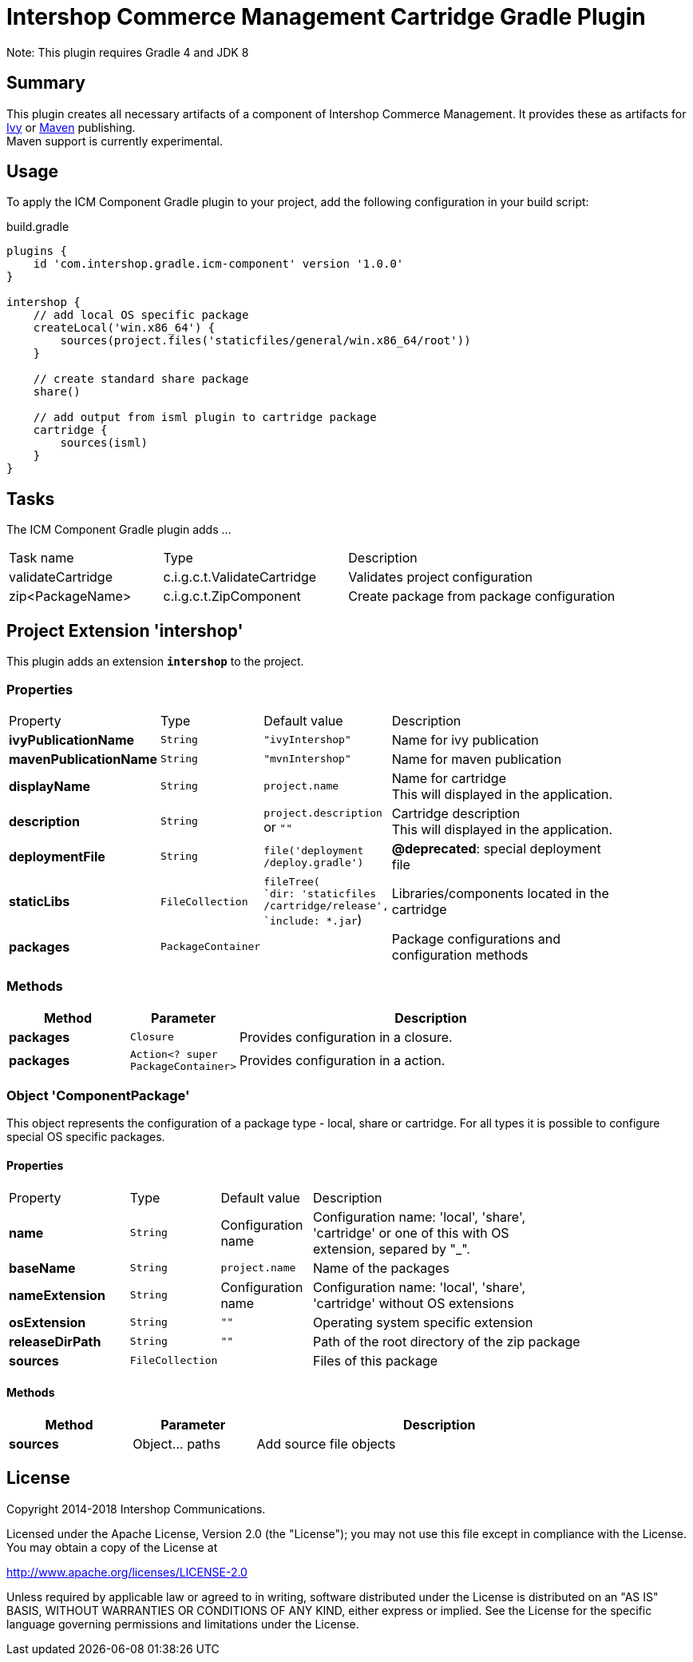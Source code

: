 = Intershop Commerce Management Cartridge Gradle Plugin
:latestRevision: 1.0.0
:icons: font

Note: This plugin requires Gradle 4 and JDK 8

== Summary
This plugin creates all necessary artifacts of a component of Intershop Commerce Management.
It provides these as artifacts for https://docs.gradle.org/current/userguide/publishing_ivy.html[Ivy] or
https://docs.gradle.org/current/userguide/publishing_maven.html[Maven] publishing. +
Maven support is currently experimental.

== Usage
To apply the ICM Component Gradle plugin to your project, add the following configuration in your build script:

[source,groovy]
[subs=+attributes]
.build.gradle
----
plugins {
    id 'com.intershop.gradle.icm-component' version '{latestRevision}'
}

intershop {
    // add local OS specific package
    createLocal('win.x86_64') {
        sources(project.files('staticfiles/general/win.x86_64/root'))
    }

    // create standard share package
    share()

    // add output from isml plugin to cartridge package
    cartridge {
        sources(isml)
    }
}
----

== Tasks
The ICM Component Gradle plugin adds ...

[cols="25%,30%,45%", width="90%, options="header"]
|===
|Task name          | Type                              | Description
|validateCartridge  | c.i.g.c.t.ValidateCartridge       | Validates project configuration
|zip<PackageName>   | c.i.g.c.t.ZipComponent            | Create package from package configuration
|===

== Project Extension 'intershop'
This plugin adds an extension *`intershop`* to the project.

=== Properties

[cols="20%,10%,15%,55%", width="90%, options="header"]
|===
|Property               | Type              | Default value     | Description
|*ivyPublicationName*     | `String`          | `"ivyIntershop"`  | Name for ivy publication
|*mavenPublicationName*   | `String`          | `"mvnIntershop"`  | Name for maven publication
|*displayName*            | `String`          | `project.name`    | Name for cartridge +
This will displayed in the application.
|*description*            | `String`          | `project.description` +
or `""` | Cartridge description +
This will displayed in the application.
|*deploymentFile*         | `String`          | `file('deployment` +
`/deploy.gradle')` | *@deprecated*: special deployment file
|*staticLibs*             | `FileCollection`  | `fileTree( +
`dir: 'staticfiles` +
`/cartridge/release', +
`include: *.jar`) | Libraries/components located in the cartridge
|*packages*               | `PackageContainer`| &nbsp; | Package configurations and configuration methods
|===

=== Methods
[cols="20%,15%,65%", width="90%", options="header"]
|===
|Method      | Parameter | Description
|*packages*  | `Closure` | Provides configuration in a closure.
|*packages*  | `Action<? super PackageContainer>`| Provides configuration in a action.
|===

=== Object 'ComponentPackage'
This object represents the configuration of a package type - local, share or cartridge. For all types it
is possible to configure special OS specific packages.

==== Properties

[cols="20%,10%,15%,55%", width="90%, options="header"]
|===
|Property          | Type             | Default value      | Description
|*name*            | `String`         | Configuration name | Configuration name: 'local', 'share', +
'cartridge' or one of this with OS +
extension, separed by "_".
|*baseName*        | `String`         | `project.name`  | Name of the packages
|*nameExtension*   | `String`         | Configuration name | Configuration name: 'local', 'share', +
'cartridge' without OS extensions
|*osExtension*     | `String`         | `""` | Operating system specific extension
|*releaseDirPath*  | `String`         | `""` | Path of the root directory of the zip package
|*sources*         | `FileCollection` | &nbsp; | Files of this package
|===

==== Methods
[cols="20%,20%,60%", width="90%", options="header"]
|===
|Method      | Parameter | Description
|*sources*   | Object... paths | Add source file objects
|===

== License

Copyright 2014-2018 Intershop Communications.

Licensed under the Apache License, Version 2.0 (the "License"); you may not use this file except in compliance with the License. You may obtain a copy of the License at

http://www.apache.org/licenses/LICENSE-2.0

Unless required by applicable law or agreed to in writing, software distributed under the License is distributed on an "AS IS" BASIS, WITHOUT WARRANTIES OR CONDITIONS OF ANY KIND, either express or implied. See the License for the specific language governing permissions and limitations under the License.

